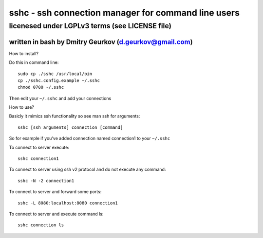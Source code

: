 =====================================================
sshc - ssh connection manager for command line users
=====================================================
--------------------------------------------------------
licenesed under LGPLv3 terms (see LICENSE file)
--------------------------------------------------------
written in bash by Dmitry Geurkov (d.geurkov@gmail.com)
--------------------------------------------------------

How to install?

Do this in command line::

    sudo cp ./sshc /usr/local/bin
    cp ./sshc.config.example ~/.sshc
    chmod 0700 ~/.sshc

Then edit your ``~/.sshc`` and add your connections

How to use?

Basicly it mimics ssh functionality so see man ssh for arguments::

    sshc [ssh arguments] connection [command]

So for example if you've added connection named connection1 to your ``~/.sshc``

To connect to server execute::

    sshc connection1

To connect to server using ssh v2 protocol and do not execute any command::

    sshc -N -2 connection1

To connect to server and forward some ports::

    sshc -L 8080:localhost:8080 connection1

To connect to server and execute command ls::

    sshc connection ls

